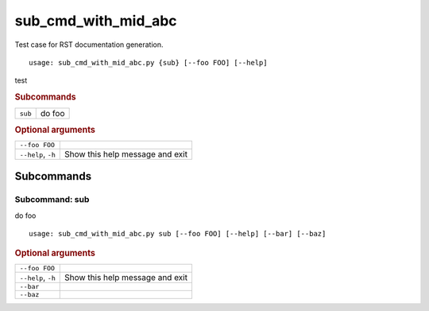 sub_cmd_with_mid_abc
********************

Test case for RST documentation generation.


::

    usage: sub_cmd_with_mid_abc.py {sub} [--foo FOO] [--help]


test


.. rubric:: Subcommands

.. table::
    :widths: auto

    +---------+--------+
    | ``sub`` | do foo |
    +---------+--------+


.. rubric:: Optional arguments

.. table::
    :widths: auto

    +--------------------+---------------------------------+
    | ``--foo FOO``      |                                 |
    +--------------------+---------------------------------+
    | ``--help``, ``-h`` | Show this help message and exit |
    +--------------------+---------------------------------+


Subcommands
===========


Subcommand: sub
---------------

do foo

::

    usage: sub_cmd_with_mid_abc.py sub [--foo FOO] [--help] [--bar] [--baz]



.. rubric:: Optional arguments

.. table::
    :widths: auto

    +--------------------+---------------------------------+
    | ``--foo FOO``      |                                 |
    +--------------------+---------------------------------+
    | ``--help``, ``-h`` | Show this help message and exit |
    +--------------------+---------------------------------+
    | ``--bar``          |                                 |
    +--------------------+---------------------------------+
    | ``--baz``          |                                 |
    +--------------------+---------------------------------+
